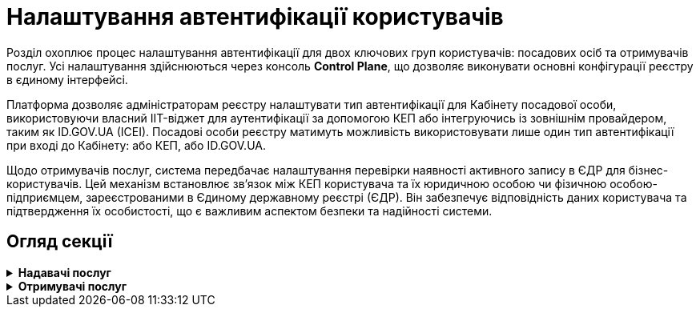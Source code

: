= Налаштування автентифікації користувачів

Розділ охоплює процес налаштування автентифікації для двох ключових груп користувачів: посадових осіб та отримувачів послуг. Усі налаштування здійснюються через консоль *Control Plane*, що дозволяє виконувати основні конфігурації реєстру в єдиному інтерфейсі.

Платформа дозволяє адміністраторам реєстру налаштувати тип автентифікації для Кабінету посадової особи, використовуючи власний IIT-віджет для аутентифікації за допомогою КЕП або інтегруючись із зовнішнім провайдером, таким як ID.GOV.UA (ICEI). Посадові особи реєстру матимуть можливість використовувати лише один тип автентифікації при вході до Кабінету: або КЕП, або ID.GOV.UA.

Щодо отримувачів послуг, система передбачає налаштування перевірки наявності активного запису в ЄДР для бізнес-користувачів. Цей механізм встановлює зв'язок між КЕП користувача та їх юридичною особою чи фізичною особою-підприємцем, зареєстрованими в Єдиному державному реєстрі (ЄДР). Він забезпечує відповідність даних користувача та підтвердження їх особистості, що є важливим аспектом безпеки та надійності системи.

== Огляд секції

[%collapsible]
.+++<b style="font-weight: 700"> Надавачі послуг </b>+++
====
* xref:registry-admin/cp-auth-setup/cp-auth-setup-officers.adoc[]
* xref:registry-admin/cp-auth-setup/cp-officer-self-registration.adoc[]
====

[%collapsible]
.+++<b style="font-weight: 700">Отримувачі послуг </b>+++
====
* xref:registry-admin/cp-auth-setup/cp-auth-setup-citizens.adoc[]
====